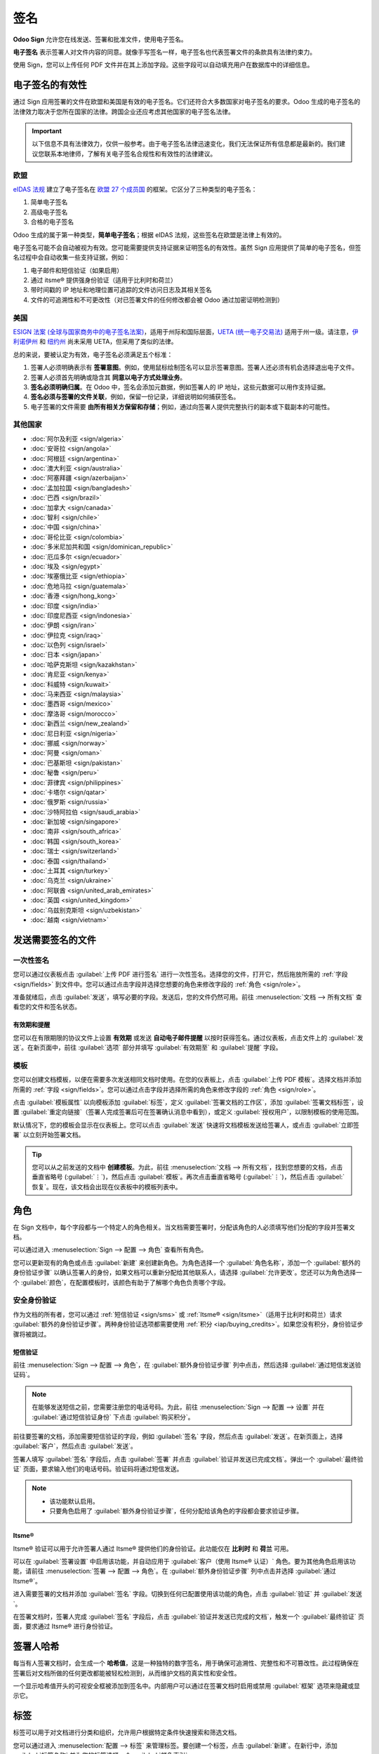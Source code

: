 ====
签名
====

**Odoo Sign** 允许您在线发送、签署和批准文件，使用电子签名。

**电子签名** 表示签署人对文件内容的同意。就像手写签名一样，电子签名也代表签署文件的条款具有法律约束力。

使用 Sign，您可以上传任何 PDF 文件并在其上添加字段。这些字段可以自动填充用户在数据库中的详细信息。

.. seealso::
   - `Odoo Sign: 产品页面 <https://www.odoo.com/app/sign>`_
   - `Odoo 教程: 电子签名 [视频] <https://www.odoo.com/slides/sign-61>`_

电子签名的有效性
=================

通过 Sign 应用签署的文件在欧盟和美国是有效的电子签名。它们还符合大多数国家对电子签名的要求。Odoo 生成的电子签名的法律效力取决于您所在国家的法律。跨国企业还应考虑其他国家的电子签名法律。

.. important::
   以下信息不具有法律效力，仅供一般参考。由于电子签名法律迅速变化，我们无法保证所有信息都是最新的。我们建议您联系本地律师，了解有关电子签名合规性和有效性的法律建议。

欧盟
----

`eIDAS 法规 <http://data.europa.eu/eli/reg/2014/910/oj>`_ 建立了电子签名在 `欧盟 27 个成员国
<https://europa.eu/european-union/about-eu/countries_en>`_ 的框架。它区分了三种类型的电子签名：

#. 简单电子签名
#. 高级电子签名
#. 合格的电子签名

Odoo 生成的属于第一种类型，**简单电子签名**；根据 eIDAS 法规，这些签名在欧盟是法律上有效的。

电子签名可能不会自动被视为有效。您可能需要提供支持证据来证明签名的有效性。虽然 Sign 应用提供了简单的电子签名，但签名过程中会自动收集一些支持证据，例如：

#. 电子邮件和短信验证（如果启用）
#. 通过 itsme® 提供强身份验证（适用于比利时和荷兰）
#. 带时间戳的 IP 地址和地理位置可追踪的文件访问日志及其相关签名
#. 文件的可追溯性和不可更改性（对已签署文件的任何修改都会被 Odoo 通过加密证明检测到）

美国
----

`ESIGN 法案 (全球与国家商务中的电子签名法案)
<https://www.fdic.gov/regulations/compliance/manual/10/X-3.1.pdf>`_，适用于州际和国际层面，`UETA (统一电子交易法)
<https://www.uniformlaws.org/committees/community-home/librarydocuments?communitykey=2c04b76c-2b7d-4399-977e-d5876ba7e034&tab=librarydocuments>`_ 适用于州一级。请注意，`伊利诺伊州
<https://www.ilga.gov/legislation/ilcs/ilcs5.asp?ActID=89&>`_ 和 `纽约州
<https://its.ny.gov/electronic-signatures-and-records-act-esra>`_ 尚未采用 UETA，但采用了类似的法律。

总的来说，要被认定为有效，电子签名必须满足五个标准：

#. 签署人必须明确表示有 **签署意图**。例如，使用鼠标绘制签名可以显示签署意图。签署人还必须有机会选择退出电子文件。
#. 签署人必须首先明确或隐含其 **同意以电子方式处理业务**。
#. **签名必须明确归属**。在 Odoo 中，签名会添加元数据，例如签署人的 IP 地址，这些元数据可以用作支持证据。
#. **签名必须与签署的文件关联**，例如，保留一份记录，详细说明如何捕获签名。
#. 电子签署的文件需要 **由所有相关方保留和存储**；例如，通过向签署人提供完整执行的副本或下载副本的可能性。

其他国家
--------

- :doc:`阿尔及利亚 <sign/algeria>`
- :doc:`安哥拉 <sign/angola>`
- :doc:`阿根廷 <sign/argentina>`
- :doc:`澳大利亚 <sign/australia>`
- :doc:`阿塞拜疆 <sign/azerbaijan>`
- :doc:`孟加拉国 <sign/bangladesh>`
- :doc:`巴西 <sign/brazil>`
- :doc:`加拿大 <sign/canada>`
- :doc:`智利 <sign/chile>`
- :doc:`中国 <sign/china>`
- :doc:`哥伦比亚 <sign/colombia>`
- :doc:`多米尼加共和国 <sign/dominican_republic>`
- :doc:`厄瓜多尔 <sign/ecuador>`
- :doc:`埃及 <sign/egypt>`
- :doc:`埃塞俄比亚 <sign/ethiopia>`
- :doc:`危地马拉 <sign/guatemala>`
- :doc:`香港 <sign/hong_kong>`
- :doc:`印度 <sign/india>`
- :doc:`印度尼西亚 <sign/indonesia>`
- :doc:`伊朗 <sign/iran>`
- :doc:`伊拉克 <sign/iraq>`
- :doc:`以色列 <sign/israel>`
- :doc:`日本 <sign/japan>`
- :doc:`哈萨克斯坦 <sign/kazakhstan>`
- :doc:`肯尼亚 <sign/kenya>`
- :doc:`科威特 <sign/kuwait>`
- :doc:`马来西亚 <sign/malaysia>`
- :doc:`墨西哥 <sign/mexico>`
- :doc:`摩洛哥 <sign/morocco>`
- :doc:`新西兰 <sign/new_zealand>`
- :doc:`尼日利亚 <sign/nigeria>`
- :doc:`挪威 <sign/norway>`
- :doc:`阿曼 <sign/oman>`
- :doc:`巴基斯坦 <sign/pakistan>`
- :doc:`秘鲁 <sign/peru>`
- :doc:`菲律宾 <sign/philippines>`
- :doc:`卡塔尔 <sign/qatar>`
- :doc:`俄罗斯 <sign/russia>`
- :doc:`沙特阿拉伯 <sign/saudi_arabia>`
- :doc:`新加坡 <sign/singapore>`
- :doc:`南非 <sign/south_africa>`
- :doc:`韩国 <sign/south_korea>`
- :doc:`瑞士 <sign/switzerland>`
- :doc:`泰国 <sign/thailand>`
- :doc:`土耳其 <sign/turkey>`
- :doc:`乌克兰 <sign/ukraine>`
- :doc:`阿联酋 <sign/united_arab_emirates>`
- :doc:`英国 <sign/united_kingdom>`
- :doc:`乌兹别克斯坦 <sign/uzbekistan>`
- :doc:`越南 <sign/vietnam>`

发送需要签名的文件
=================

一次性签名
----------

您可以通过仪表板点击 :guilabel:`上传 PDF 进行签名` 进行一次性签名。选择您的文件，打开它，然后拖放所需的 :ref:`字段 <sign/fields>` 到文件中。您可以通过点击字段并选择您想要的角色来修改字段的 :ref:`角色 <sign/role>`。

准备就绪后，点击 :guilabel:`发送`，填写必要的字段。发送后，您的文件仍然可用。前往 :menuselection:`文档 --> 所有文档` 查看您的文件和签名状态。

.. image:: sign/signature-status.png
   :alt: 签名状态

有效期和提醒
~~~~~~~~~~~~~~

您可以在有限期限的协议文件上设置 **有效期** 或发送 **自动电子邮件提醒** 以按时获得签名。通过仪表板，点击文件上的 :guilabel:`发送`。在新页面中，前往 :guilabel:`选项` 部分并填写 :guilabel:`有效期至` 和 :guilabel:`提醒` 字段。

模板
----
您可以创建文档模板，以便在需要多次发送相同文档时使用。在您的仪表板上，点击 :guilabel:`上传 PDF 模板`。选择文档并添加所需的 :ref:`字段 <sign/fields>`。您可以通过点击字段并选择所需的角色来修改字段的 :ref:`角色 <sign/role>`。

点击 :guilabel:`模板属性` 以向模板添加 :guilabel:`标签`，定义 :guilabel:`签署文档的工作区`，添加 :guilabel:`签署文档标签`，设置 :guilabel:`重定向链接`（签署人完成签署后可在签署确认消息中看到），或定义 :guilabel:`授权用户`，以限制模板的使用范围。

默认情况下，您的模板会显示在仪表板上。您可以点击 :guilabel:`发送` 快速将文档模板发送给签署人，或点击 :guilabel:`立即签署` 以立刻开始签署文档。

.. tip::
   您可以从之前发送的文档中 **创建模板**。为此，前往 :menuselection:`文档 --> 所有文档`，找到您想要的文档，点击垂直省略号 (:guilabel:`⋮`)，然后点击 :guilabel:`模板`。再次点击垂直省略号 (:guilabel:`⋮`)，然后点击 :guilabel:`恢复`。现在，该文档会出现在仪表板中的模板列表中。

.. _sign/role:

角色
=====

在 Sign 文档中，每个字段都与一个特定人的角色相关。当文档需要签署时，分配该角色的人必须填写他们分配的字段并签署文档。

可以通过进入 :menuselection:`Sign --> 配置 --> 角色` 查看所有角色。

您可以更新现有的角色或点击 :guilabel:`新建` 来创建新角色。为角色选择一个 :guilabel:`角色名称`，添加一个 :guilabel:`额外的身份验证步骤` 以确认签署人的身份，如果文档可以重新分配给其他联系人，请选择 :guilabel:`允许更改`。您还可以为角色选择一个 :guilabel:`颜色`，在配置模板时，该颜色有助于了解哪个角色负责哪个字段。

安全身份验证
------------

作为文档的所有者，您可以通过 :ref:`短信验证 <sign/sms>` 或 :ref:`Itsme® <sign/itsme>`（适用于比利时和荷兰）请求 :guilabel:`额外的身份验证步骤`。两种身份验证选项都需要使用 :ref:`积分 <iap/buying_credits>`。如果您没有积分，身份验证步骤将被跳过。

.. seealso::
   - :doc:`应用内购买 (IAP) <../essentials/in_app_purchase>`
   - :doc:`短信定价和常见问题 <../marketing/sms_marketing/pricing_and_faq>`

.. _sign/sms:

短信验证
~~~~~~~~

前往 :menuselection:`Sign --> 配置 --> 角色`，在 :guilabel:`额外身份验证步骤` 列中点击，然后选择 :guilabel:`通过短信发送验证码`。

.. note::
   在能够发送短信之前，您需要注册您的电话号码。为此，前往 :menuselection:`Sign --> 配置 --> 设置` 并在 :guilabel:`通过短信验证身份` 下点击 :guilabel:`购买积分`。

前往要签署的文档，添加需要短信验证的字段，例如 :guilabel:`签名` 字段，然后点击 :guilabel:`发送`。在新页面上，选择 :guilabel:`客户`，然后点击 :guilabel:`发送`。

签署人填写 :guilabel:`签名` 字段后，点击 :guilabel:`签署` 并点击 :guilabel:`验证并发送已完成文档`。弹出一个 :guilabel:`最终验证` 页面，要求输入他们的电话号码。验证码将通过短信发送。

.. image:: sign/sms-verification.png
   :alt: 向文档添加哈希值

.. note::
   - 该功能默认启用。
   - 只要角色启用了 :guilabel:`额外身份验证步骤`，任何分配给该角色的字段都会要求验证步骤。

.. _sign/itsme:

Itsme®
~~~~~~
Itsme® 验证可以用于允许签署人通过 Itsme® 提供他们的身份验证。此功能仅在 **比利时** 和 **荷兰** 可用。

可以在 :guilabel:`签署设置` 中启用该功能，并自动应用于 :guilabel:`客户（使用 Itsme® 认证）` 角色。要为其他角色启用该功能，请前往 :menuselection:`签署 --> 配置 --> 角色`。在 :guilabel:`额外身份验证步骤` 列中点击并选择 :guilabel:`通过 Itsme®`。

进入需要签署的文档并添加 :guilabel:`签名` 字段。切换到任何已配置使用该功能的角色，点击 :guilabel:`验证` 并 :guilabel:`发送`。

.. image:: sign/itsme-identification.png
   :alt: 选择使用 Itsme® 验证的客户

在签署文档时，签署人完成 :guilabel:`签名` 字段后，点击 :guilabel:`验证并发送已完成的文档`，触发一个 :guilabel:`最终验证` 页面，要求通过 Itsme® 进行身份验证。

签署人哈希
==========

每当有人签署文档时，会生成一个 **哈希值**，这是一种独特的数字签名，用于确保可追溯性、完整性和不可篡改性。此过程确保在签署后对文档所做的任何更改都能被轻松检测到，从而维护文档的真实性和安全性。

一个显示哈希值开头的可视安全框被添加到签名中。内部用户可以通过在签署文档时启用或禁用 :guilabel:`框架` 选项来隐藏或显示它。

.. image:: sign/sign-hash.png
   :alt: 向签名添加可视安全框

.. _sign/field-types:

标签
====

标签可以用于对文档进行分类和组织，允许用户根据特定条件快速搜索和筛选文档。

您可以通过进入 :menuselection:`配置 --> 标签` 来管理标签。要创建一个标签，点击 :guilabel:`新建`。在新行中，添加 :guilabel:`标签名称` 并为您的标签选择一个 :guilabel:`颜色索引`。

要将标签应用于文档，请使用文档中可用的下拉列表。

.. note::
   您可以通过前往 :menuselection:`文档 --> 所有文档`，点击文档上的垂直省略号 (:guilabel:`⋮`)，然后点击 :guilabel:`详细信息` 来修改已签署文档的标签。

签署顺序
==========

当需要由不同方签署文档时，签署顺序让您可以控制收件人接收签署请求的顺序。

上传一个包含至少两个签名字段和两个不同角色的 PDF 并点击 :guilabel:`发送` 后，切换 :guilabel:`指定签署顺序` 开关，搜索签署人的姓名或电子邮件信息并将其添加。您可以通过在第一列中输入 **1** 或 **2** 来决定签署顺序。

.. image:: sign/specify-signing-order.png
   :alt: 切换开关以指定签署顺序

每个收件人只有在前一个收件人完成其操作后才会收到签署请求通知。

.. _sign/fields:

字段类型
===========

字段用于文档中，以指示签署人需要填写哪些信息。您可以简单地通过将左栏的字段拖放到文档中来添加字段。

多种字段类型可用于签署文档（占位符、自动填充等）。通过配置自己的字段类型，也称为签名项类型，可以使您的客户、合作伙伴和员工的签署过程更加快捷。

要创建和编辑字段类型，请前往 :menuselection:`签署 --> 配置 --> 设置 --> 编辑字段类型`。

您可以通过点击选择现有字段，或者点击 :guilabel:`创建` 来创建一个新字段。首先编辑 :guilabel:`字段名称`，然后选择一个 :guilabel:`字段类型`：

- :guilabel:`签名`: 要求用户输入签名，方式可以是手动绘制、基于他们的姓名自动生成签名，或者上传本地文件（通常为图像）。随后的每个 :guilabel:`签名` 字段类型将重复使用在第一个字段中输入的数据。
- :guilabel:`首字母`: 要求用户输入首字母，与 :guilabel:`签名` 字段类似。
- :guilabel:`文本`: 用户输入单行文本。
- :guilabel:`多行文本`: 用户输入多行文本。
- :guilabel:`复选框`: 用户可以勾选复选框（例如，标记他们的批准或同意）。
- :guilabel:`选择`: 用户从多个选项中选择一个。

:guilabel:`自动填充合作伙伴字段` 设置用于在签署过程中自动填充字段。它使用签署人联系人 (`res.partner`) 模型中的一个字段值。为此，输入联系人模型字段的技术名称。

.. tip::
   要了解字段的技术名称，请启用开发者模式，并将鼠标悬停在字段旁边的问号上。

.. note::
   自动填充的值只是建议，签署人可以根据需要修改这些值。
字段的大小也可以通过编辑 :guilabel:`默认宽度` 和 :guilabel:`默认高度` 来更改。这两个大小均以整个页面的百分比形式表示为小数，其中 1 表示整个页面的宽度或高度。默认情况下，您创建的新字段的宽度设置为页面宽度的 15% (0.150)，而高度设置为页面高度的 1.5% (0.015)。

接下来，编写一个 :guilabel:`提示`。提示在签署过程中显示在用户屏幕左侧的箭头内，帮助用户理解步骤的具体要求（例如，“在此签名”或“填写您的出生日期”）。您还可以使用 :guilabel:`占位符` 文本，在字段填写前显示。

.. image:: sign/tip-placeholder.png
   :alt: Odoo Sign 中的提示和占位符示例
